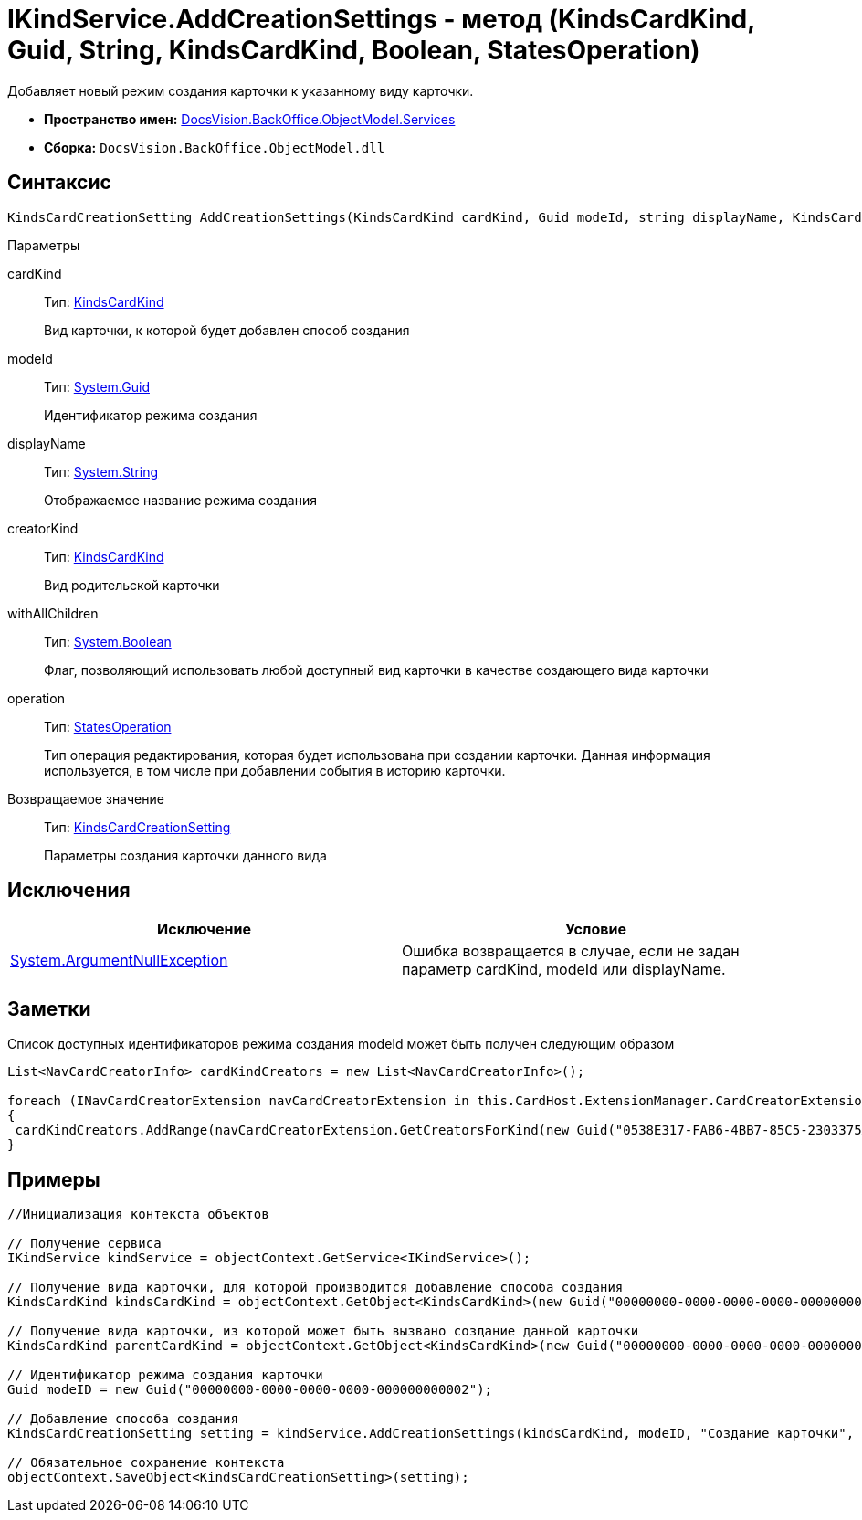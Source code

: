 = IKindService.AddCreationSettings - метод (KindsCardKind, Guid, String, KindsCardKind, Boolean, StatesOperation)

Добавляет новый режим создания карточки к указанному виду карточки.

* *Пространство имен:* xref:api/DocsVision/BackOffice/ObjectModel/Services/Services_NS.adoc[DocsVision.BackOffice.ObjectModel.Services]
* *Сборка:* `DocsVision.BackOffice.ObjectModel.dll`

== Синтаксис

[source,csharp]
----
KindsCardCreationSetting AddCreationSettings(KindsCardKind cardKind, Guid modeId, string displayName, KindsCardKind creatorKind, bool withAllChildren, StatesOperation operation)
----

Параметры

cardKind::
Тип: xref:api/DocsVision/BackOffice/ObjectModel/KindsCardKind_CL.adoc[KindsCardKind]
+
Вид карточки, к которой будет добавлен способ создания
modeId::
Тип: http://msdn.microsoft.com/ru-ru/library/system.guid.aspx[System.Guid]
+
Идентификатор режима создания
displayName::
Тип: http://msdn.microsoft.com/ru-ru/library/system.string.aspx[System.String]
+
Отображаемое название режима создания
creatorKind::
Тип: xref:api/DocsVision/BackOffice/ObjectModel/KindsCardKind_CL.adoc[KindsCardKind]
+
Вид родительской карточки
withAllChildren::
Тип: http://msdn.microsoft.com/ru-ru/library/system.boolean.aspx[System.Boolean]
+
Флаг, позволяющий использовать любой доступный вид карточки в качестве создающего вида карточки
operation::
Тип: xref:api/DocsVision/BackOffice/ObjectModel/StatesOperation_CL.adoc[StatesOperation]
+
Тип операция редактирования, которая будет использована при создании карточки. Данная информация используется, в том числе при добавлении события в историю карточки.

Возвращаемое значение::
Тип: xref:api/DocsVision/BackOffice/ObjectModel/KindsCardCreationSetting_CL.adoc[KindsCardCreationSetting]
+
Параметры создания карточки данного вида

== Исключения

[cols=",",options="header"]
|===
|Исключение |Условие
|http://msdn.microsoft.com/ru-ru/library/system.argumentnullexception.aspx[System.ArgumentNullException] |Ошибка возвращается в случае, если не задан параметр cardKind, modeId или displayName.
|===

== Заметки

Список доступных идентификаторов режима создания modeId может быть получен следующим образом

[source,pre,codeblock]
----
List<NavCardCreatorInfo> cardKindCreators = new List<NavCardCreatorInfo>();

foreach (INavCardCreatorExtension navCardCreatorExtension in this.CardHost.ExtensionManager.CardCreatorExtensions)
{
 cardKindCreators.AddRange(navCardCreatorExtension.GetCreatorsForKind(new Guid("0538E317-FAB6-4BB7-85C5-2303375A4EE1")));
}
----

== Примеры

[source,csharp]
----
//Инициализация контекста объектов

// Получение сервиса
IKindService kindService = objectContext.GetService<IKindService>();

// Получение вида карточки, для которой производится добавление способа создания
KindsCardKind kindsCardKind = objectContext.GetObject<KindsCardKind>(new Guid("00000000-0000-0000-0000-000000000000"));

// Получение вида карточки, из которой может быть вызвано создание данной карточки
KindsCardKind parentCardKind = objectContext.GetObject<KindsCardKind>(new Guid("00000000-0000-0000-0000-000000000001"));

// Идентификатор режима создания карточки
Guid modeID = new Guid("00000000-0000-0000-0000-000000000002");

// Добавление способа создания
KindsCardCreationSetting setting = kindService.AddCreationSettings(kindsCardKind, modeID, "Создание карточки", parentCardKind, true, null);

// Обязательное сохранение контекста
objectContext.SaveObject<KindsCardCreationSetting>(setting);
----
